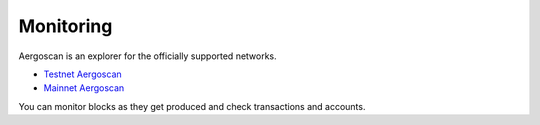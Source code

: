 Monitoring
==========

Aergoscan is an explorer for the officially supported networks.

- `Testnet Aergoscan <https://testnet.aergoscan.io>`_
- `Mainnet Aergoscan <https://mainnet.aergoscan.io>`_

You can monitor blocks as they get produced and check transactions and accounts.